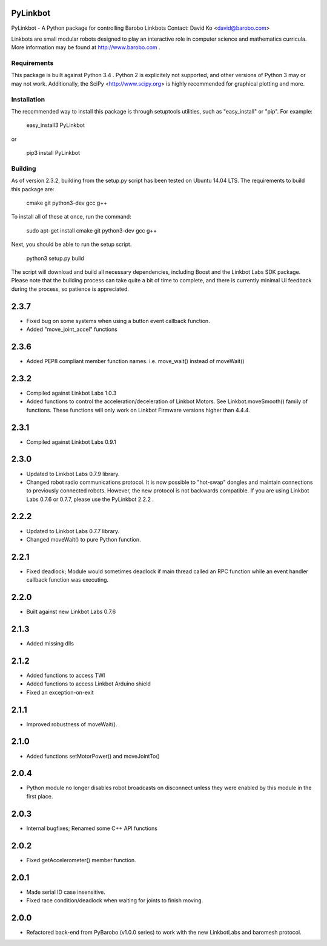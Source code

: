 PyLinkbot
=========

PyLinkbot - A Python package for controlling Barobo Linkbots
Contact: David Ko <david@barobo.com>

Linkbots are small modular robots designed to play an interactive role in
computer science and mathematics curricula. More information may be found at
http://www.barobo.com .

Requirements
------------

This package is built against Python 3.4 . Python 2 is explicitely not
supported, and other versions of Python 3 may or may not work. Additionally,
the SciPy <http://www.scipy.org> is highly recommended for graphical plotting
and more.

Installation
------------

The recommended way to install this package is through setuptools utilities,
such as "easy_install" or "pip". For example:

    easy_install3 PyLinkbot

or

    pip3 install PyLinkbot

Building
--------

As of version 2.3.2, building from the setup.py script has been tested on Ubuntu
14.04 LTS. The requirements to build this package are:

    cmake
    git
    python3-dev
    gcc
    g++

To install all of these at once, run the command:

    sudo apt-get install cmake git python3-dev gcc g++

Next, you should be able to run the setup script.

    python3 setup.py build

The script will download and build all necessary dependencies, including Boost
and the Linkbot Labs SDK package. Please note that the building process can take
quite a bit of time to complete, and there is currently minimal UI feedback
during the process, so patience is appreciated. 


2.3.7
=====
- Fixed bug on some systems when using a button event callback function.
- Added "move_joint_accel" functions

2.3.6
=====
- Added PEP8 compliant member function names. i.e. move_wait() instead of
  moveWait()

2.3.2
=====
- Compiled against Linkbot Labs 1.0.3
- Added functions to control the acceleration/deceleration of Linkbot
  Motors. See Linkbot.moveSmooth() family of functions. These functions will
  only work on Linkbot Firmware versions higher than 4.4.4.

2.3.1
=====
- Compiled against Linkbot Labs 0.9.1

2.3.0
=====
- Updated to Linkbot Labs 0.7.9 library.
- Changed robot radio communications protocol. It is now possible to "hot-swap"
  dongles and maintain connections to previously connected robots. However, the
  new protocol is not backwards compatible. If you are using Linkbot Labs 0.7.6
  or 0.7.7, please use the PyLinkbot 2.2.2 .

2.2.2
=====
- Updated to Linkbot Labs 0.7.7 library. 
- Changed moveWait() to pure Python function.

2.2.1
=====
- Fixed deadlock; Module would sometimes deadlock if main thread called an RPC
  function while an event handler callback function was executing.

2.2.0
=====
- Built against new Linkbot Labs 0.7.6

2.1.3
=====
- Added missing dlls

2.1.2
=====
- Added functions to access TWI
- Added functions to access Linkbot Arduino shield
- Fixed an exception-on-exit

2.1.1
=====
- Improved robustness of moveWait().

2.1.0
=====
- Added functions setMotorPower() and moveJointTo()

2.0.4
=====
- Python module no longer disables robot broadcasts on disconnect unless they
  were enabled by this module in the first place.

2.0.3
=====
- Internal bugfixes; Renamed some C++ API functions

2.0.2
=====
- Fixed getAccelerometer() member function.

2.0.1
=====
- Made serial ID case insensitive.
- Fixed race condition/deadlock when waiting for joints to finish moving.

2.0.0
=====
- Refactored back-end from PyBarobo (v1.0.0 series) to work with the new
  LinkbotLabs and baromesh protocol.



